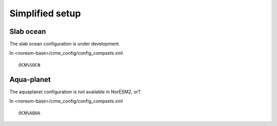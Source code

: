 .. _simplified_models:

Simplified setup
'''''''''''''''''''''''

Slab ocean 
^^^^

The slab ocean configuration is under development.

In <noresm-base>/cime_config/config_compsets.xml

::

  OCN%SOCN
  
::

Aqua-planet 
^^^^^^

The aquaplanet configuration is not available in NorESM2, or?

In <noresm-base>/cime_config/config_compsets.xml

::

  OCN%AQUA
  
::

